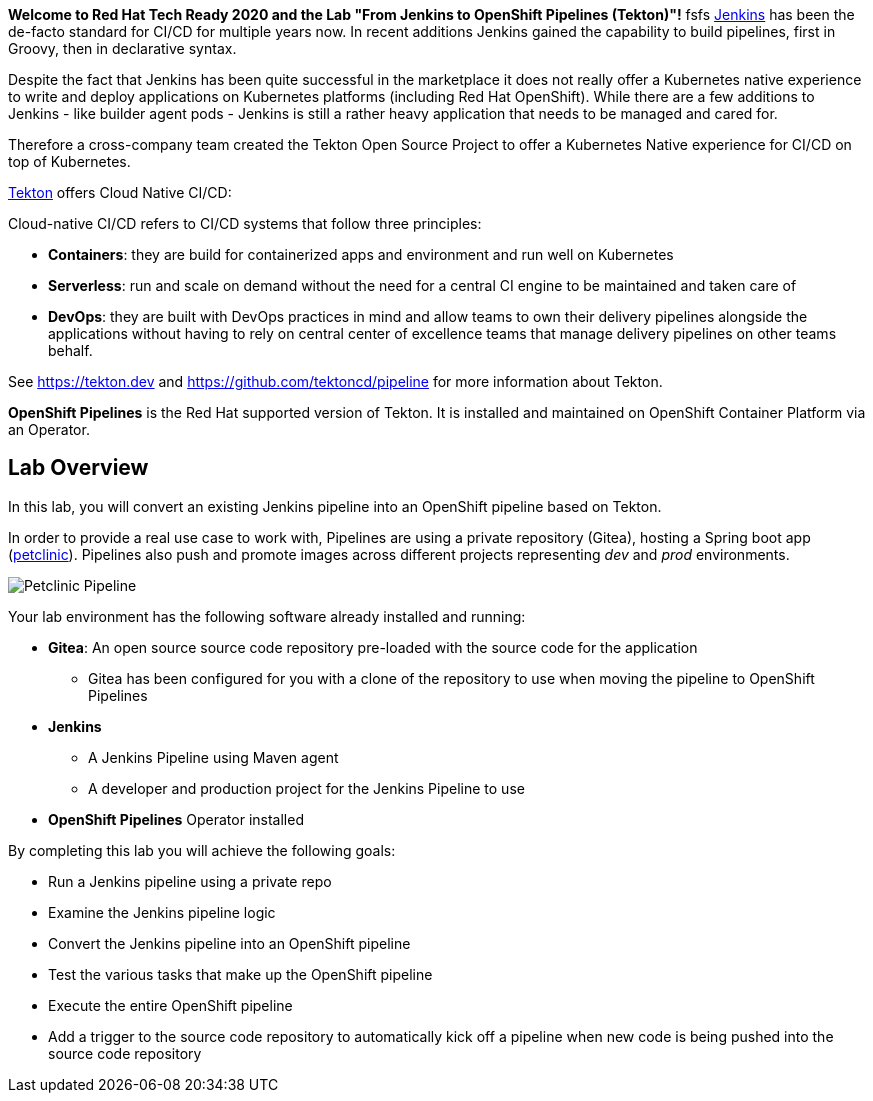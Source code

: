 :markup-in-source: verbatim,attributes,quotes

// Title comes from the workshop.yaml
// == Overview

*Welcome to Red Hat Tech Ready 2020 and the Lab "From Jenkins to OpenShift Pipelines (Tekton)"!*
fsfs
link:https://www.jenkins.io[Jenkins] has been the de-facto standard for CI/CD for multiple years now. In recent additions Jenkins gained the capability to build pipelines, first in Groovy, then in declarative syntax.

Despite the fact that Jenkins has been quite successful in the marketplace it does not really offer a Kubernetes native experience to write and deploy applications on Kubernetes platforms (including Red Hat OpenShift). While there are a few additions to Jenkins - like builder agent pods - Jenkins is still a rather heavy application that needs to be managed and cared for.

Therefore a cross-company team created the Tekton Open Source Project to offer a Kubernetes Native experience for CI/CD on top of Kubernetes.

link:https://tekton.dev[Tekton] offers Cloud Native CI/CD:

Cloud-native CI/CD refers to CI/CD systems that follow three principles:

* *Containers*: they are build for containerized apps and environment and run well on Kubernetes 
* *Serverless*: run and scale on demand without the need for a central CI engine to be maintained and taken care of
* *DevOps*: they are built with DevOps practices in mind and allow teams to own their delivery pipelines alongside the applications without having to rely on central center of excellence teams that manage delivery pipelines on other teams behalf.

See https://tekton.dev and https://github.com/tektoncd/pipeline for more information about Tekton.

*OpenShift Pipelines* is the Red Hat supported version of Tekton. It is installed and maintained on OpenShift Container Platform via an Operator.

== Lab Overview

In this lab, you will convert an existing Jenkins pipeline into an OpenShift pipeline based on Tekton.

In order to provide a real use case to work with, Pipelines are using a private repository (Gitea), hosting a Spring boot app (link:https://github.com/spring-projects/spring-petclinic[petclinic]). Pipelines also push and promote images across different projects representing _dev_ and _prod_ environments.

image::images/petclinic_pipeline_complete.png[Petclinic Pipeline]

Your lab environment has the following software already installed and running:

* *Gitea*: An open source source code repository pre-loaded with the source code for the application
** Gitea has been configured for you with a clone of the repository to use when moving the pipeline to OpenShift Pipelines
* *Jenkins*
** A Jenkins Pipeline using Maven agent
** A developer and production project for the Jenkins Pipeline to use
* *OpenShift Pipelines* Operator installed

By completing this lab you will achieve the following goals:

* Run a Jenkins pipeline using a private repo
* Examine the Jenkins pipeline logic
* Convert the Jenkins pipeline into an OpenShift pipeline
* Test the various tasks that make up the OpenShift pipeline
* Execute the entire OpenShift pipeline
* Add a trigger to the source code repository to automatically kick off a pipeline when new code is being pushed into the source code repository
